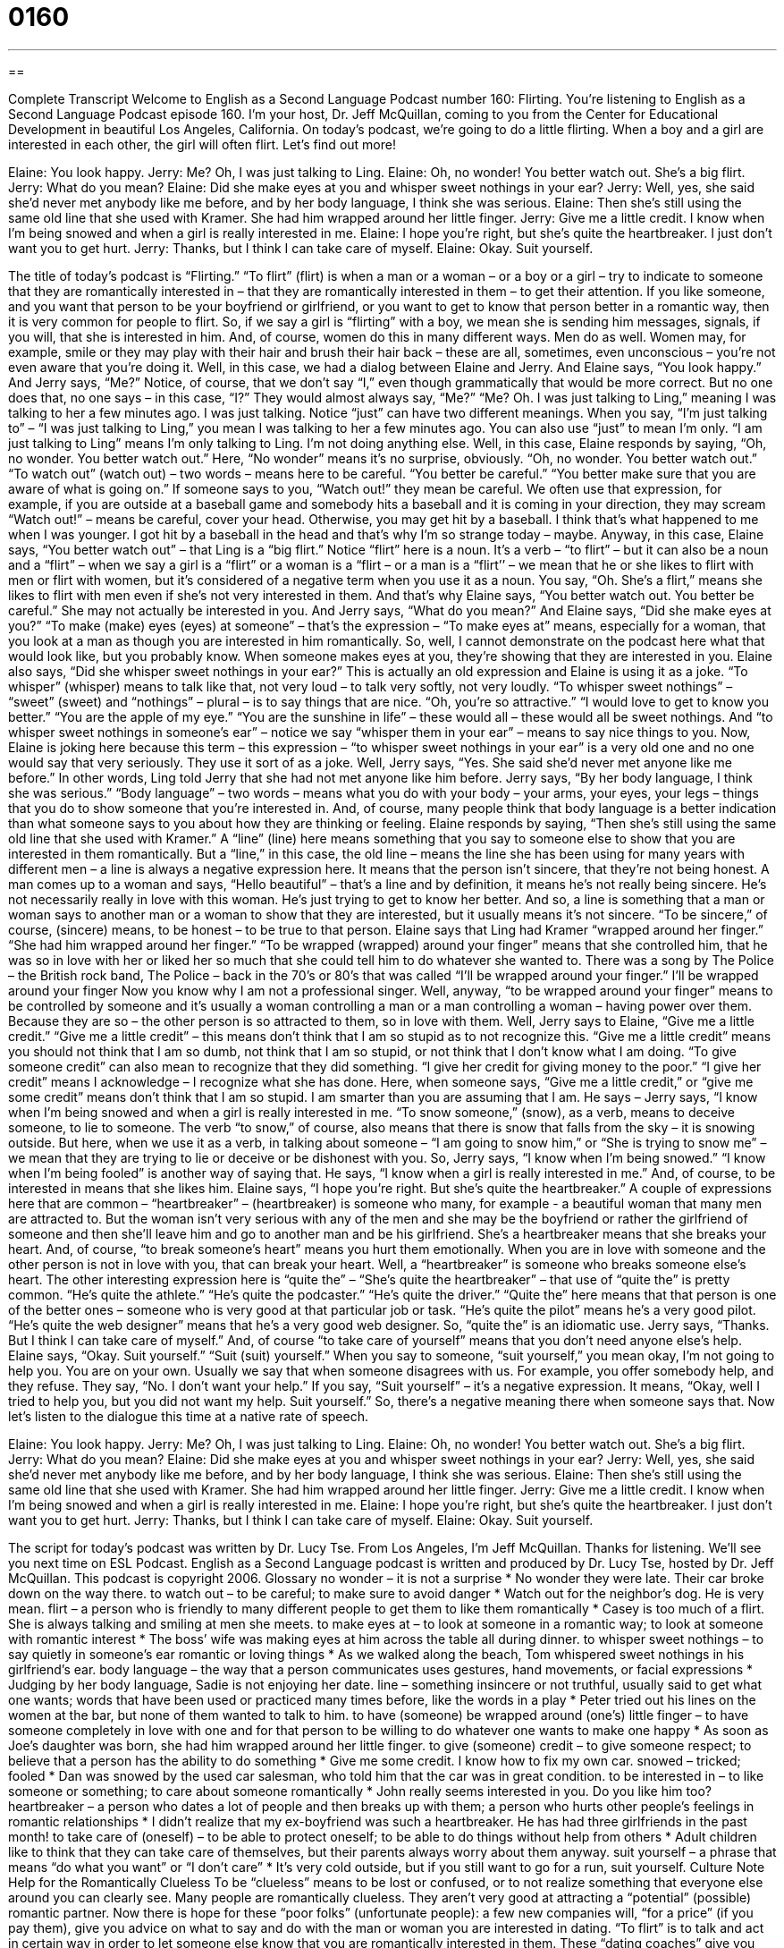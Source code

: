 = 0160
:toc: left
:toclevels: 3
:sectnums:
:stylesheet: ../../../myAdocCss.css

'''

== 

Complete Transcript
Welcome to English as a Second Language Podcast number 160: Flirting.
You’re listening to English as a Second Language Podcast episode 160. I’m your host, Dr. Jeff McQuillan, coming to you from the Center for Educational Development in beautiful Los Angeles, California.
On today’s podcast, we’re going to do a little flirting. When a boy and a girl are interested in each other, the girl will often flirt. Let’s find out more!
[start of dialog]
Elaine: You look happy.
Jerry: Me? Oh, I was just talking to Ling.
Elaine: Oh, no wonder! You better watch out. She’s a big flirt.
Jerry: What do you mean?
Elaine: Did she make eyes at you and whisper sweet nothings in your ear?
Jerry: Well, yes, she said she’d never met anybody like me before, and by her body language, I think she was serious.
Elaine: Then she’s still using the same old line that she used with Kramer. She had him wrapped around her little finger.
Jerry: Give me a little credit. I know when I’m being snowed and when a girl is really interested in me.
Elaine: I hope you’re right, but she’s quite the heartbreaker. I just don’t want you to get hurt.
Jerry: Thanks, but I think I can take care of myself.
Elaine: Okay. Suit yourself.
[end of dialog]
The title of today’s podcast is “Flirting.” “To flirt” (flirt) is when a man or a woman – or a boy or a girl – try to indicate to someone that they are romantically interested in – that they are romantically interested in them – to get their attention. If you like someone, and you want that person to be your boyfriend or girlfriend, or you want to get to know that person better in a romantic way, then it is very common for people to flirt. So, if we say a girl is “flirting” with a boy, we mean she is sending him messages, signals, if you will, that she is interested in him. And, of course, women do this in many different ways. Men do as well. Women may, for example, smile or they may play with their hair and brush their hair back – these are all, sometimes, even unconscious – you’re not even aware that you’re doing it. Well, in this case, we had a dialog between Elaine and Jerry. And Elaine says, “You look happy.” And Jerry says, “Me?” Notice, of course, that we don’t say “I,” even though grammatically that would be more correct. But no one does that, no one says – in this case, “I?” They would almost always say, “Me?” “Me? Oh. I was just talking to Ling,” meaning I was talking to her a few minutes ago. I was just talking. Notice “just” can have two different meanings. When you say, “I’m just talking to” – “I was just talking to Ling,” you mean I was talking to her a few minutes ago. You can also use “just” to mean I’m only. “I am just talking to Ling” means I’m only talking to Ling. I’m not doing anything else.
Well, in this case, Elaine responds by saying, “Oh, no wonder. You better watch out.” Here, “No wonder” means it’s no surprise, obviously. “Oh, no wonder. You better watch out.” “To watch out” (watch out) – two words – means here to be careful. “You better be careful.” “You better make sure that you are aware of what is going on.” If someone says to you, “Watch out!” they mean be careful. We often use that expression, for example, if you are outside at a baseball game and somebody hits a baseball and it is coming in your direction, they may scream “Watch out!” – means be careful, cover your head. Otherwise, you may get hit by a baseball. I think that’s what happened to me when I was younger. I got hit by a baseball in the head and that’s why I’m so strange today – maybe.
Anyway, in this case, Elaine says, “You better watch out” – that Ling is a “big flirt.” Notice “flirt” here is a noun. It’s a verb – “to flirt” – but it can also be a noun and a “flirt” – when we say a girl is a “flirt” or a woman is a “flirt – or a man is a “flirt’’ – we mean that he or she likes to flirt with men or flirt with women, but it’s considered of a negative term when you use it as a noun. You say, “Oh. She’s a flirt,” means she likes to flirt with men even if she’s not very interested in them. And that’s why Elaine says, “You better watch out. You better be careful.” She may not actually be interested in you. And Jerry says, “What do you mean?” And Elaine says, “Did she make eyes at you?” “To make (make) eyes (eyes) at someone” – that’s the expression – “To make eyes at” means, especially for a woman, that you look at a man as though you are interested in him romantically. So, well, I cannot demonstrate on the podcast here what that would look like, but you probably know. When someone makes eyes at you, they’re showing that they are interested in you.
Elaine also says, “Did she whisper sweet nothings in your ear?” This is actually an old expression and Elaine is using it as a joke. “To whisper” (whisper) means to talk like that, not very loud – to talk very softly, not very loudly. “To whisper sweet nothings” – “sweet” (sweet) and “nothings” – plural – is to say things that are nice. “Oh, you’re so attractive.” “I would love to get to know you better.” “You are the apple of my eye.” “You are the sunshine in life” – these would all – these would all be sweet nothings. And “to whisper sweet nothings in someone’s ear” – notice we say “whisper them in your ear” – means to say nice things to you. Now, Elaine is joking here because this term – this expression – “to whisper sweet nothings in your ear” is a very old one and no one would say that very seriously. They use it sort of as a joke.
Well, Jerry says, “Yes. She said she’d never met anyone like me before.” In other words, Ling told Jerry that she had not met anyone like him before. Jerry says, “By her body language, I think she was serious.” “Body language” – two words – means what you do with your body – your arms, your eyes, your legs – things that you do to show someone that you’re interested in. And, of course, many people think that body language is a better indication than what someone says to you about how they are thinking or feeling.
Elaine responds by saying, “Then she’s still using the same old line that she used with Kramer.” A “line” (line) here means something that you say to someone else to show that you are interested in them romantically. But a “line,” in this case, the old line – means the line she has been using for many years with different men – a line is always a negative expression here. It means that the person isn’t sincere, that they’re not being honest. A man comes up to a woman and says, “Hello beautiful” – that’s a line and by definition, it means he’s not really being sincere. He’s not necessarily really in love with this woman. He’s just trying to get to know her better. And so, a line is something that a man or woman says to another man or a woman to show that they are interested, but it usually means it’s not sincere. “To be sincere,” of course, (sincere) means, to be honest – to be true to that person.
Elaine says that Ling had Kramer “wrapped around her finger.” “She had him wrapped around her finger.” “To be wrapped (wrapped) around your finger” means that she controlled him, that he was so in love with her or liked her so much that she could tell him to do whatever she wanted to. There was a song by The Police – the British rock band, The Police – back in the 70’s or 80’s that was called “I’ll be wrapped around your finger.”
I’ll be wrapped around your finger
Now you know why I am not a professional singer. Well, anyway, “to be wrapped around your finger” means to be controlled by someone and it’s usually a woman controlling a man or a man controlling a woman – having power over them. Because they are so – the other person is so attracted to them, so in love with them. Well, Jerry says to Elaine, “Give me a little credit.” “Give me a little credit” – this means don’t think that I am so stupid as to not recognize this. “Give me a little credit” means you should not think that I am so dumb, not think that I am so stupid, or not think that I don’t know what I am doing. “To give someone credit” can also mean to recognize that they did something. “I give her credit for giving money to the poor.” “I give her credit” means I acknowledge – I recognize what she has done. Here, when someone says, “Give me a little credit,” or “give me some credit” means don’t think that I am so stupid. I am smarter than you are assuming that I am.
He says – Jerry says, “I know when I’m being snowed and when a girl is really interested in me. “To snow someone,” (snow), as a verb, means to deceive someone, to lie to someone. The verb “to snow,” of course, also means that there is snow that falls from the sky – it is snowing outside. But here, when we use it as a verb, in talking about someone – “I am going to snow him,” or “She is trying to snow me” – we mean that they are trying to lie or deceive or be dishonest with you. So, Jerry says, “I know when I’m being snowed.” “I know when I’m being fooled” is another way of saying that. He says, “I know when a girl is really interested in me.” And, of course, to be interested in means that she likes him.
Elaine says, “I hope you’re right. But she’s quite the heartbreaker.” A couple of expressions here that are common – “heartbreaker” – (heartbreaker) is someone who many, for example - a beautiful woman that many men are attracted to. But the woman isn’t very serious with any of the men and she may be the boyfriend or rather the girlfriend of someone and then she’ll leave him and go to another man and be his girlfriend. She’s a heartbreaker means that she breaks your heart. And, of course, “to break someone’s heart” means you hurt them emotionally. When you are in love with someone and the other person is not in love with you, that can break your heart. Well, a “heartbreaker” is someone who breaks someone else’s heart.
The other interesting expression here is “quite the” – “She’s quite the heartbreaker” – that use of “quite the” is pretty common. “He’s quite the athlete.” “He’s quite the podcaster.” “He’s quite the driver.” “Quite the” here means that that person is one of the better ones – someone who is very good at that particular job or task. “He’s quite the pilot” means he’s a very good pilot. “He’s quite the web designer” means that he’s a very good web designer. So, “quite the” is an idiomatic use. Jerry says, “Thanks. But I think I can take care of myself.” And, of course “to take care of yourself” means that you don’t need anyone else’s help. Elaine says, “Okay. Suit yourself.” “Suit (suit) yourself.” When you say to someone, “suit yourself,” you mean okay, I’m not going to help you. You are on your own. Usually we say that when someone disagrees with us. For example, you offer somebody help, and they refuse. They say, “No. I don’t want your help.” If you say, “Suit yourself” – it’s a negative expression. It means, “Okay, well I tried to help you, but you did not want my help. Suit yourself.” So, there’s a negative meaning there when someone says that.
Now let’s listen to the dialogue this time at a native rate of speech.
[start of dialog]
Elaine: You look happy.
Jerry: Me? Oh, I was just talking to Ling.
Elaine: Oh, no wonder! You better watch out. She’s a big flirt.
Jerry: What do you mean?
Elaine: Did she make eyes at you and whisper sweet nothings in your ear?
Jerry: Well, yes, she said she’d never met anybody like me before, and by her body language, I think she was serious.
Elaine: Then she’s still using the same old line that she used with Kramer. She had him wrapped around her little finger.
Jerry: Give me a little credit. I know when I’m being snowed and when a girl is really interested in me.
Elaine: I hope you’re right, but she’s quite the heartbreaker. I just don’t want you to get hurt.
Jerry: Thanks, but I think I can take care of myself.
Elaine: Okay. Suit yourself.
[end of dialog]
The script for today’s podcast was written by Dr. Lucy Tse.
From Los Angeles, I’m Jeff McQuillan. Thanks for listening. We’ll see you next time on ESL Podcast.
English as a Second Language podcast is written and produced by Dr. Lucy Tse, hosted by Dr. Jeff McQuillan. This podcast is copyright 2006.
Glossary
no wonder – it is not a surprise
* No wonder they were late. Their car broke down on the way there.
to watch out – to be careful; to make sure to avoid danger
* Watch out for the neighbor’s dog. He is very mean.
flirt – a person who is friendly to many different people to get them to like them romantically
* Casey is too much of a flirt. She is always talking and smiling at men she meets.
to make eyes at – to look at someone in a romantic way; to look at someone with romantic interest
* The boss’ wife was making eyes at him across the table all during dinner.
to whisper sweet nothings – to say quietly in someone’s ear romantic or loving things
* As we walked along the beach, Tom whispered sweet nothings in his girlfriend’s ear.
body language – the way that a person communicates uses gestures, hand movements, or facial expressions
* Judging by her body language, Sadie is not enjoying her date.
line – something insincere or not truthful, usually said to get what one wants; words that have been used or practiced many times before, like the words in a play
* Peter tried out his lines on the women at the bar, but none of them wanted to talk to him.
to have (someone) be wrapped around (one’s) little finger – to have someone completely in love with one and for that person to be willing to do whatever one wants to make one happy
* As soon as Joe’s daughter was born, she had him wrapped around her little finger.
to give (someone) credit – to give someone respect; to believe that a person has the ability to do something
* Give me some credit. I know how to fix my own car.
snowed – tricked; fooled
* Dan was snowed by the used car salesman, who told him that the car was in great condition.
to be interested in – to like someone or something; to care about someone romantically
* John really seems interested in you. Do you like him too?
heartbreaker – a person who dates a lot of people and then breaks up with them; a person who hurts other people’s feelings in romantic relationships
* I didn’t realize that my ex-boyfriend was such a heartbreaker. He has had three girlfriends in the past month!
to take care of (oneself) – to be able to protect oneself; to be able to do things without help from others
* Adult children like to think that they can take care of themselves, but their parents always worry about them anyway.
suit yourself – a phrase that means “do what you want” or “I don’t care”
* It’s very cold outside, but if you still want to go for a run, suit yourself.
Culture Note
Help for the Romantically Clueless
To be “clueless” means to be lost or confused, or to not realize something that everyone else around you can clearly see. Many people are romantically clueless. They aren’t very good at attracting a “potential” (possible) romantic partner.
Now there is hope for these “poor folks” (unfortunate people): a few new companies will, “for a price” (if you pay them), give you advice on what to say and do with the man or woman you are interested in dating. “To flirt” is to talk and act in certain way in order to let someone else know that you are romantically interested in them. These “dating coaches” give you personal advice on what to wear, where to go, and what to say to that beautiful girl or handsome boy sitting at the cafe.
For a fee per month, you get “unlimited” (as much as you want) advice by email. The best part of the service, however, may be the ability to “hire” (employ) a wing woman. A “wing woman” is a female “friend” (in this case, the woman you pay) who goes with the male customer to a bar. She doesn’t flirt with you, however, and she’s not your “date” (romantic partner for the evening). Instead, she talks to the beautiful women who may be interested in for you, telling them what a nice guy you are and that you want to meet them. She helps the man connect to the women he wants to meet.
There is similar term, wingman, but this is typically used to describe a man who goes with his male friend to a bar. The wingman and you walk up to two women, and he (the wingman) starts talking and flirting with the girl you are notinterested in, leaving you free to focus on the woman you are attracted to.